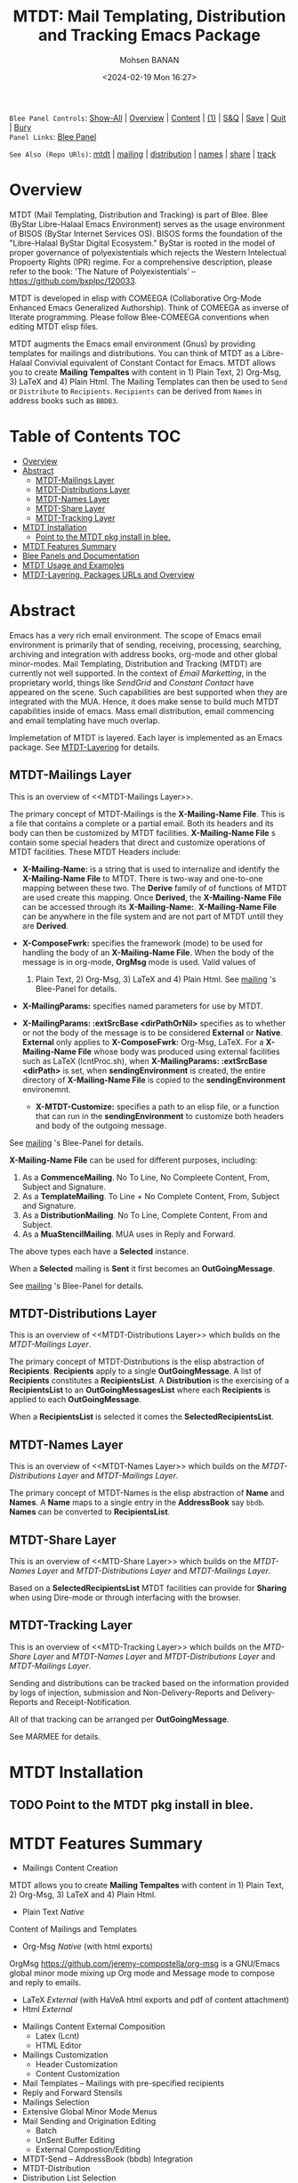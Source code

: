 #+title: MTDT: Mail Templating, Distribution and Tracking Emacs Package
#+DATE: <2024-02-19 Mon 16:27>
#+AUTHOR: Mohsen BANAN
#+OPTIONS: toc:4


~Blee Panel Controls~: [[elisp:(show-all)][Show-All]] | [[elisp:(org-shifttab)][Overview]] | [[elisp:(progn (org-shifttab) (org-content))][Content]] | [[elisp:(delete-other-windows)][(1)]] | [[elisp:(progn (save-buffer) (kill-buffer))][S&Q]] | [[elisp:(save-buffer)][Save]]  | [[elisp:(kill-buffer)][Quit]]  | [[elisp:(bury-buffer)][Bury]]  \\
~Panel Links~:  [[file:../_nodeBase_/fullUsagePanel-en.org][Blee Panel]]

~See Also (Repo URls)~:  [[https://github.com/bx-blee/mtdt][mtdt]] |  [[https://github.com/bx-blee/mtdt-mailing][mailing]] | [[https://github.com/bx-blee/mtdt-distribution][distribution]] |  [[https://github.com/bx-blee/mtdt-names][names]]  |  [[https://github.com/bx-blee/mtdt-share][share]] |  [[https://github.com/bx-blee/mtdt-track][track]] 

* Overview
MTDT (Mail Templating, Distribution and Tracking) is part of Blee. Blee (ByStar Libre-Halaal Emacs Environment)
serves as the usage environment of BISOS (ByStar Internet Services OS). BISOS forms the foundation of the
"Libre-Halaal ByStar Digital Ecosystem." ByStar is rooted in the model of proper governance of polyexistentials
which rejects the Western Intelectual Propoerty Rights (IPR) regime. For a comprehensive description, please refer
to the book:  'The Nature of Polyexistentials' -- https://github.com/bxplpc/120033.

MTDT is developed in elisp with COMEEGA (Collaborative Org-Mode Enhanced Emacs Generalized Authorship). Think of
COMEEGA as inverse of literate programming. Please follow Blee-COMEEGA conventions when editing MTDT elisp files.

MTDT augments the Emacs email environment (Gnus) by providing templates for mailings and distributions. You can
think of MTDT as a Libre-Halaal Convivial equivalent of Constant Contact for Emacs.
MTDT allows you to create *Mailing Tempaltes* with content in 1) Plain Text, 2) Org-Msg, 3) LaTeX and 4) Plain Html.
The Mailing Templates can then be used to =Send= or =Distribute=  to =Recipients=.
=Recipients= can be derived from =Names= in address books such as =BBDB3=.

* Table of Contents     :TOC:
- [[#overview][Overview]]
- [[#abstract][Abstract]]
  - [[#mtdt-mailings-layer][MTDT-Mailings Layer]]
  - [[#mtdt-distributions-layer][MTDT-Distributions Layer]]
  - [[#mtdt-names-layer][MTDT-Names Layer]]
  - [[#mtdt-share-layer][MTDT-Share Layer]]
  - [[#mtdt-tracking-layer][MTDT-Tracking Layer]]
- [[#mtdt-installation][MTDT Installation]]
  - [[#point-to-the-mtdt-pkg-install-in-blee][Point to the MTDT pkg install in blee.]]
- [[#mtdt-features-summary][MTDT Features Summary]]
- [[#blee-panels-and-documentation][Blee Panels and Documentation]]
- [[#mtdt-usage-and-examples][MTDT Usage and Examples]]
- [[#mtdt-layering-packages-urls-and-overview][MTDT-Layering, Packages URLs and Overview]]

* Abstract

Emacs has a very rich email environment. The scope of Emacs email environment is primarily that of sending,
receiving, processing, searching, archiving and integration with address books, org-mode and other global
minor-modes. Mail Templating, Distribution and Tracking (MTDT) are currently not well supported. In the context of
/Email Marketting/, in the proprietary world, things like /SendGrid/ and /Constant Contact/ have appeared on the
scene. Such capabilities are best supported when they are integrated with the MUA. Hence, it does make sense to
build much MTDT capabilities inside of emacs. Mass email distribution, email commencing and email templating have
much overlap.

Implemetation of MTDT is layered. Each layer is implemented as an Emacs package. See  [[MTDT-Layering]] for details.

** MTDT-Mailings Layer

This is an overview of <<MTDT-Mailings Layer>>.

The primary concept of MTDT-Mailings  is the *X-Mailing-Name File*. This is a file that contains a complete or
a partial email. Both its headers and its body can then be customized by MTDT facilities.
*X-Mailing-Name File* s contain some special headers that direct and customize operations of MTDT facilities.
These MTDT Headers include:

- *X-Mailing-Name:* is a string that is used to internalize and identify the *X-Mailing-Name File* to
  MTDT. There is two-way and one-to-one mapping between these two. The *Derive* family of of functions of
  MTDT are used create this mapping. Once *Derived*, the *X-Mailing-Name File* can be accessed through its
  *X-Mailing-Name:*. *X-Mailing-Name File* can be anywhere in the file system and are not part of MTDT untill
  they are *Derived*.

- *X-ComposeFwrk:* specifies the framework (mode) to be used for handling the body of an *X-Mailing-Name File*.
  When the body of the message is in org-mode, *OrgMsg* mode is used. Valid values of
  1) Plain Text, 2) Org-Msg, 3) LaTeX and 4) Plain Html.  See  [[https://github.com/bx-blee/mtdt-mailing][mailing]] 's Blee-Panel for details.

- *X-MailingParams:* specifies named parameters for use by MTDT.

- *X-MailingParams: :extSrcBase <dirPathOrNil>* specifies as to whether or not the body of the message is to be
  considered *External* or *Native*. *External* only applies to *X-ComposeFwrk:* Org-Msg, LaTeX. For a
  *X-Mailing-Name File* whose body was produced using external facilities such as LaTeX (lcntProc.sh), when
  *X-MailingParams: :extSrcBase <dirPath>* is set, when *sendingEnvironment* is created, the entire directory of
  *X-Mailing-Name File* is copied to the *sendingEnvironment* environemnt.

 - *X-MTDT-Customize:* specifies a path to an elisp file, or a function that can run in the *sendingEnvironment*
   to customize both headers and body of the outgoing message.

See  [[https://github.com/bx-blee/mtdt-mailing][mailing]] 's Blee-Panel for details.

*X-Mailing-Name File* can be used for different purposes, including:

1) As a *CommenceMailing*.  No To Line, No Compleete Content,  From, Subject and Signature.
2) As a *TemplateMailing*. To Line + No Complete Content, From, Subject and Signature.
3) As a *DistributionMailing*. No To Line, Complete Content, From and Subject.
4) As a *MuaStencilMailing*. MUA uses in Reply and Forward.

The above types each have a *Selected* instance.

When a *Selected* mailing is *Sent* it first becomes an *OutGoingMessage*.

See  [[https://github.com/bx-blee/mtdt-mailing][mailing]] 's Blee-Panel for details.


** MTDT-Distributions Layer

This is an overview of <<MTDT-Distributions Layer>> which builds on the  [[MTDT-Mailings Layer]].

The primary concept of MTDT-Distributions  is the elisp abstraction of *Recipients*.
*Recipients* apply to a single *OutGoingMessage*. A list of *Recipients* constitutes a
*RecipientsList*. A *Distribution* is the exercising of  a *RecipientsList* to an *OutGoingMessagesList*
where each *Recipients* is applied to each *OutGoingMessage*.

When a *RecipientsList* is selected it comes the *SelectedRecipientsList*.

** MTDT-Names Layer

This is an overview of <<MTDT-Names Layer>> which builds on the [[MTDT-Distributions Layer]] and [[MTDT-Mailings Layer]].

The primary concept of MTDT-Names is the elisp abstraction of  *Name* and *Names*.
A *Name* maps to a single entry in the *AddressBook* say ~bbdb~. *Names* can be converted to *RecipientsList*.

** MTDT-Share Layer

This is an overview of <<MTD-Share Layer>> which builds on the
 [[MTDT-Names Laye]]r  and [[MTDT-Distributions Layer]] and [[MTDT-Mailings Layer]].

Based on a *SelectedRecipientsList* MTDT facilities can provide for *Sharing*
when using Dire-mode or through interfacing with the browser.

** MTDT-Tracking Layer

This is an overview of <<MTD-Tracking Layer>> which builds on the [[MTD-Share Layer]] and
 [[MTDT-Names Laye]]r  and [[MTDT-Distributions Layer]] and [[MTDT-Mailings Layer]].

Sending and distributions can be tracked based on the information provided by logs of injection, submission
and Non-Delivery-Reports and Delivery-Reports and Receipt-Notification.

All of that tracking can be arranged per *OutGoingMessage*.

See MARMEE for details.


* MTDT Installation

** TODO Point to the MTDT pkg install in blee.

* MTDT Features Summary
- Mailings Content Creation
MTDT allows you to create *Mailing Tempaltes* with content in 1) Plain Text, 2) Org-Msg, 3) LaTeX and 4) Plain
Html.
    - Plain Text /Native/
Content of Mailings and Templates
    - Org-Msg /Native/  (with html exports)
OrgMsg https://github.com/jeremy-compostella/org-msg is a GNU/Emacs global minor mode mixing up Org mode and
Message mode to compose and reply to emails.
    - LaTeX /External/ (with HaVeA html exports and pdf of content attachment)
    - Html /External/
- Mailings Content External Composition
    - Latex (Lcnt)
    - HTML Editor
- Mailings Customization
    - Header Customization
    - Content Customization
- Mail Templates -- Mailings with pre-specified recipients
- Reply and Forward Stensils
- Mailings Selection
- Extensive Global Minor Mode Menus
- Mail Sending and Origination Editing
    - Batch
    - UnSent Buffer Editing
    - External Compostion/Editing
- MTDT-Send -- AddressBook (bbdb) Integration
- MTDT-Distribution
- Distribution List Selection
- MTDT-Share
    - Dired Mail Sharing
    - Browser Mail Sharing

* Blee Panels and Documentation

Documentation of MTDT is in the form of a series of related panels. Primary MTDT Blee-Panel is
[[file:./panels/mtdt/_nodeBase_/fullUsagePanel-en.org]].
With some limitations, MTDT can be used as a stand alone Emacs package.

Key components of BISOS and Blee that interact with MTDT include:

- MARMEE -- Multi-Account Resident Mail Exchange Environment
- LCNT -- ByStar Libre Content production, publication
- Mailings, Names, Dist facilities of BISOS

* MTDT Usage and Examples

The examples directory in each of the MTDT packages includes relevant examples.

See ./examples/recipientsList.el for details.

* MTDT-Layering, Packages URLs and Overview

<<MTDT-Layering>> Analysis and implementation of MTDT lends itself well to layering.
This table, provides a summary.

|--------+-------------------+----------------------+-------------------------------------------|
|   MTDT | Layer             | Package Repo         | Description                               |
| Layers | Name              | URL                  |                                           |
|--------+-------------------+----------------------+-------------------------------------------|
|      1 | <<mailings>>      | [[https://github.com/bx-blee/mtdt-mailing][bx-blee/mtdt-mailing]] | Create&Use of Mailings/Templates/Stensils |
|      2 | <<distributions>> | [[https://github.com/bx-blee/mtdt-mailing][bx-blee/distribution]] | Distribute to recips lists                |
|      3 | <<names>>         | [[https://github.com/bx-blee/mtdt-names][bx-blee/mtdt-names]]   | Use AddressBook to create recips          |
|      4 | <<shares>>        | [[https://github.com/bx-blee/mtdt-share][bx-blee/mtdt-share]]   | Send from browser/dired/etc               |
|      5 | <<tracking>>      | [[https://github.com/bx-blee/mtdt-track][bx-blee/mtdt-track]]   | Handle Non Delivery Reports etc           |
|--------+-------------------+----------------------+-------------------------------------------|



A graphical overview of the layering MTDT model is provided below.

#+BEGIN_COMMENT
#+html: <p align="center"><img src="images/mtdtModel.jpg" /></p>.
#+html: <p align="center"><img src="images/mtdtModel.jpg" /></p>
#+END_COMMENT

#+CAPTION: MTDT Layering C-c C-x C-v (org-toggle-inline-images)
#+NAME:   fig:images/mtdtModel.jpg
#+ATTR_HTML: :width 1100px
[[./images/mtdtModel.jpg]]


The graphviz below provides an overview of the key concepts and abstractions of
MTDT packages.


#+CAPTION: MTDT Concepts Graphviz C-c C-x C-v (org-toggle-inline-images)
#+NAME:   fig:images/mtdtConcepts
#+ATTR_HTML: :width 1100px
[[./images/mtdtConcepts.svg]]

The graphviz below provides an overview of headers used in MTDT-Mailings. See
https://github.com/bx-blee/mtdt-mailing for more details.


#+CAPTION: MTDT Concepts Graphviz C-c C-x C-v (org-toggle-inline-images)
#+NAME:   fig:images/mtdtConcepts_l0
#+ATTR_HTML: :width 1100px
[[./images/mtdtConcepts_l0.svg]]

The graphviz below provides an overview of headers used in MTDT-Mailings. See
https://github.com/bx-blee/mtdt-mailing for more details.


#+CAPTION: MTDT Concepts Graphviz C-c C-x C-v (org-toggle-inline-images)
#+NAME:   fig:images/mtdtConcepts_l1
#+ATTR_HTML: :width 1100px
[[./images/mtdtConcepts_l1.svg]]

The graphviz below provides an overview of headers used in MTDT-Distributions. See
https://github.com/bx-blee/mtdt-distribution for more details.



#+CAPTION: MTDT Concepts Graphviz C-c C-x C-v (org-toggle-inline-images)
#+NAME:   fig:images/mtdtConcepts_l2
#+ATTR_HTML: :width 1100px
[[./images/mtdtConcepts_l2.svg]]

The graphviz below provides an overview of headers used in MTDT-Share. See
https://github.com/bx-blee/mtdt-share for more details.


#+CAPTION: MTDT Concepts Graphviz C-c C-x C-v (org-toggle-inline-images)
#+NAME:   fig:images/mtdtConcepts_l3
#+ATTR_HTML: :width 1100px
[[./images/mtdtConcepts_l3.svg]]





# ###+BEGIN: blee:bxPanel:footerOrgParams
#+STARTUP: overview
#+STARTUP: lognotestate
#+STARTUP: inlineimages
#+SEQ_TODO: TODO WAITING DELEGATED | DONE DEFERRED CANCELLED
#+TAGS: @desk(d) @home(h) @work(w) @withInternet(i) @road(r) call(c) errand(e)
#+CATEGORY: N:mtdt-conceptAndDesign
# ###+END
# ###+BEGIN: blee:bxPanel:footerEmacsParams :primMode "org-mode"
# Local Variables:
# eval: (setq-local toc-org-max-depth 4)
# eval: (setq-local ~selectedSubject "noSubject")
# eval: (setq-local ~primaryMajorMode 'org-mode)
# eval: (setq-local ~blee:panelUpdater nil)
# eval: (setq-local ~blee:dblockEnabler nil)
# eval: (setq-local ~blee:dblockController "interactive")
# eval: (img-link-overlays)
# eval: (set-fill-column 115)
# eval: (blee:fill-column-indicator/enable)
# eval: (bx:load-file:ifOneExists "./panelActions.el")
# End:

# ###+END
